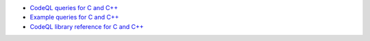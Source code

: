 - `CodeQL queries for C and C++ <https://github.com/github/codeql/tree/main/cpp/ql/src>`__
- `Example queries for C and C++ <https://github.com/github/codeql/tree/main/cpp/ql/examples>`__
- `CodeQL library reference for C and C++ <https://help.semmle.com/qldoc/cpp/>`__

